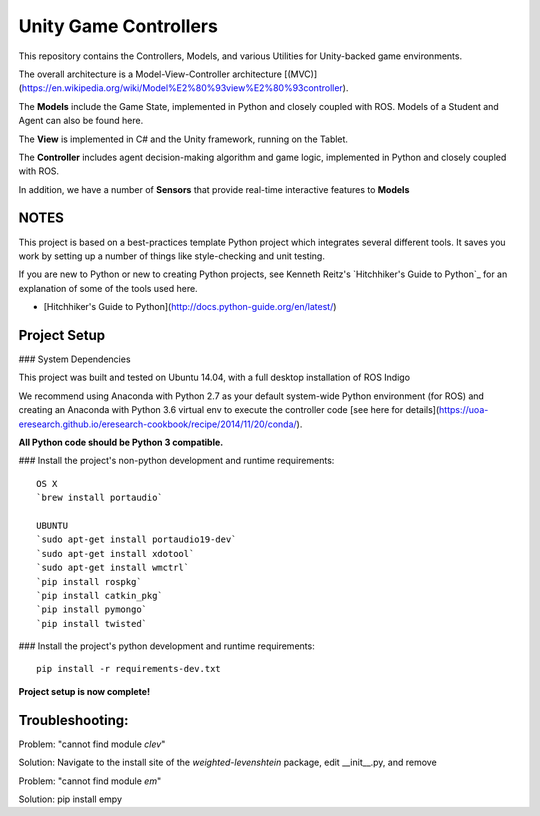 Unity Game Controllers
=========================



This repository contains the Controllers, Models, and various Utilities for Unity-backed game environments.

The overall architecture is a Model-View-Controller architecture [(MVC)](https://en.wikipedia.org/wiki/Model%E2%80%93view%E2%80%93controller).

The **Models** include the Game State, implemented in Python and closely coupled with ROS. Models of a Student and Agent can also be found here.

The **View** is implemented in C# and the Unity framework, running on the Tablet.

The **Controller** includes agent decision-making algorithm and game logic, implemented in Python and closely coupled with ROS.

In addition, we have a number of **Sensors** that provide real-time interactive features to **Models**

NOTES
--------------

This project is based on a best-practices template Python project which integrates several different tools. It saves you work by setting up a number of things like style-checking and unit testing.

If you are new to Python or new to creating Python projects, see Kenneth Reitz's `Hitchhiker's Guide to Python`_ for an explanation of some of the tools used here.

- [Hitchhiker's Guide to Python](http://docs.python-guide.org/en/latest/)

Project Setup
---------------

### System Dependencies

This project was built and tested on Ubuntu 14.04, with a full desktop installation of ROS Indigo

We recommend using Anaconda with Python 2.7 as your default system-wide Python environment (for ROS) and creating an Anaconda with Python 3.6 virtual env to execute the controller code [see here for details](https://uoa-eresearch.github.io/eresearch-cookbook/recipe/2014/11/20/conda/).

**All Python code should be Python 3 compatible.**

### Install the project's non-python development and runtime requirements::

	OS X
	`brew install portaudio`
	
	UBUNTU
	`sudo apt-get install portaudio19-dev`
	`sudo apt-get install xdotool` 
	`sudo apt-get install wmctrl` 
	`pip install rospkg`
	`pip install catkin_pkg`
	`pip install pymongo`
	`pip install twisted`

### Install the project's python development and runtime requirements::

        pip install -r requirements-dev.txt
	
**Project setup is now complete!**


Troubleshooting:
------------------
Problem: "cannot find module `clev`"

Solution: Navigate to the install site of the `weighted-levenshtein` package, edit __init__.py, and remove


Problem: "cannot find module `em`"

Solution: pip install empy

